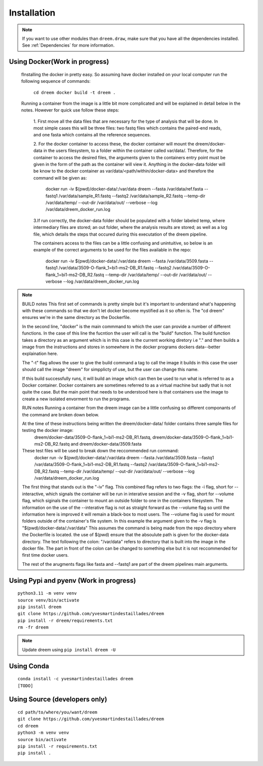 =====================
Installation
=====================

.. note::

    If you want to use other modules than ``dreem.draw``, make sure that you have all the dependencies installed. See :ref:`Dependencies` for more information.

Using Docker(Work in progress)
------------
    fInstalling the docker in pretty easy. So assuming have docker installed on your local computer run the following sequence of commands:

        ``cd dreem 
        docker build -t dreem .``

    Running a container from the image is a little bit more complicated and will be explained in detail below in the notes. 
    However for quick use follow these steps:
        1. First move all the data files that are necessary for the type of analysis that will be done. In most simple cases 
        this will be three files: two fastq files which contains the paired-end reads, and one fasta which contains all the reference sequences.
        
        2. For the docker container to access these, the docker container will mount the dreem/docker-data in the users filesystem, to a folder within the container called var/data/.
        Therefore, for the container to access the desired files, the arguments given to the containers entry point must be given in the form of the path as the container will view it.
        Anything in the docker-data folder will be know to the docker container as var/data/<path/within/docker-data> and therefore the command will be given as:

            docker run -iv $(pwd)/docker-data/:/var/data dreem --fasta /var/data/ref.fasta --fastq1 /var/data/sample_R1.fastq --fastq2 /var/data/sample_R2.fastq --temp-dir /var/data/temp/ --out-dir /var/data/out/ --verbose --log /var/data/dreem_docker_run.log
        
        3.If run correctly, the docker-data folder should be populated with a folder labeled temp, where intermediary files are stored;
        an out folder, where the analysis results are stored; as well as a log file, which details the steps that occured during this executation of the dreem pipeline.

        The containers access to the files can be a little confusing and unintuitive, so below is an example of the correct arguments to be used for the files available in the repo:

            docker run -iv $(pwd)/docker-data/:/var/data dreem --fasta /var/data/3509.fasta --fastq1 /var/data/3509-O-flank_1=bi1-ms2-DB_R1.fastq --fastq2 /var/data/3509-O-flank_1=bi1-ms2-DB_R2.fastq --temp-dir /var/data/temp/ --out-dir /var/data/out/ --verbose --log /var/data/dreem_docker_run.log




.. note::
    BUILD notes
    This first set of commands is pretty simple but it's important to understand what's happening with these commands so that we don't let docker become mystified as it so often is.
    The "cd dreem" ensures we're in the same directory as the Dockerfile. 

    In the second line, "docker" is the main commmand to which the user can provide a number of different functions. 
    In the case of this line the fucntion the user will call is the "build" function. The build function takes a directory
    as an argument which is in this case is the current working diretory i.e "." and then builds a image from the instructions 
    and stores in somewhere in the docker programs dockers data--better explaination here.
    
    The "-t" flag allows the user to give the build command a tag to call the image it builds in this case the user should call 
    the image "dreem" for simpplicty of use, but the user can change this name.

    If this build successfully runs, it will build an image which can then be used to run what is referred to as a Docker container. 
    Docker containers are sometimes referred to as a virtual machine but sadly that is not quite the case. But the main point that 
    needs to be understood here is that containers use the image to create a new isolated envorment to run the programs. 

    RUN notes
    Running a container from the dreem image can be a little confusing so different componants of the command are broken down below.


    At the time of these instructions being written the dreem/docker-data/ folder contains three sample files for testing the docker image:
            dreem/docker-data/3509-O-flank_1=bi1-ms2-DB_R1.fastq, dreem/docker-data/3509-O-flank_1=bi1-ms2-DB_R2.fastq and dreem/docker-data/3509.fasta
    These test files will be used to break down the reccommended run command:
        docker run -iv $(pwd)/docker-data/:/var/data dreem --fasta /var/data/3509.fasta --fastq1 /var/data/3509-O-flank_1=bi1-ms2-DB_R1.fastq --fastq2 /var/data/3509-O-flank_1=bi1-ms2-DB_R2.fastq --temp-dir /var/data/temp/ --out-dir /var/data/out/ --verbose --log /var/data/dreem_docker_run.log

    The first thing that stands out is the "-iv" flag. This combined flag refers to two flags: 
    the -i flag, short for  --interactive, which signals the container will be run in interative session and the -v flag, short for --volume flag, which siginals the container to mount an outside folder to one in the containers filesystem.
    The information on the use of the --interative flag is not as straight forward as the --volume flag so until the information here is improved it will remain a black-box to most users.
    The --volume flag is used for mount folders outside of the container's file system. In this example the argument given to the -v flag is "$(pwd)/docker-data/:/var/data"
    This assumes the command is being made from the repo directory where the Dockerfile is located. the use of $(pwd) ensure that the absoulute path is given for the docker-data directory. The text following the colon: "/var/data" refers to directory that is built into the image in the docker file. 
    The part in front of the colon can be changed to something else but it is not reccommended for first time docker users.

    The rest of the arugments flags like fasta and --fastq1 are part of the dreem pipelines main arguments.




Using Pypi and pyenv (Work in progress)
---------------------------------------

::

    python3.11 -m venv venv
    source venv/bin/activate
    pip install dreem
    git clone https://github.com/yvesmartindestaillades/dreem
    pip install -r dreem/requirements.txt
    rm -fr dreem

.. note::

    Update dreem using ``pip install dreem -U``    

Using Conda
-----------

::

    conda install -c yvesmartindestaillades dreem
    [TODO]


Using Source (developers only)
------------------------------------

::

   cd path/to/where/you/want/dreem
   git clone https://github.com/yvesmartindestaillades/dreem
   cd dreem
   python3 -m venv venv
   source bin/activate
   pip install -r requirements.txt
   pip install .


